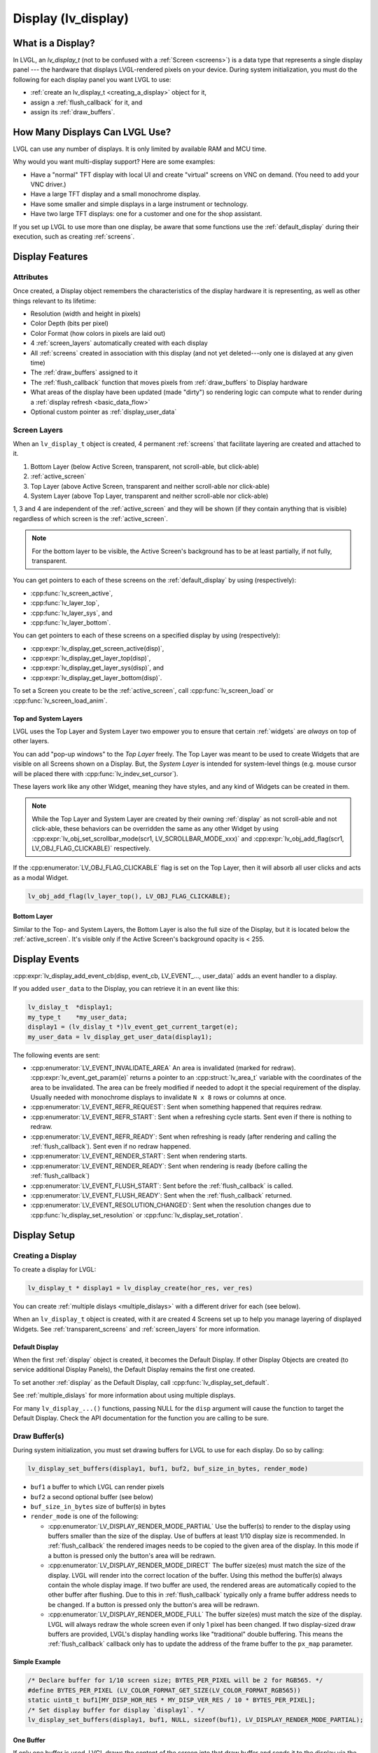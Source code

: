 .. _display:

====================
Display (lv_display)
====================


What is a Display?
******************
In LVGL, an *lv_display_t* (not to be confused with a :ref:`Screen <screens>`) is a
data type that represents a single display panel --- the hardware that displays
LVGL-rendered pixels on your device.  During system initialization, you must do the
following for each display panel you want LVGL to use:

- :ref:`create an lv_display_t <creating_a_display>` object for it,
- assign a :ref:`flush_callback` for it, and
- assign its :ref:`draw_buffers`.


.. _multiple_dislays:

How Many Displays Can LVGL Use?
*******************************
LVGL can use any number of displays.  It is only limited by available RAM and MCU time.

Why would you want multi-display support?  Here are some examples:

- Have a "normal" TFT display with local UI and create "virtual" screens on VNC
  on demand. (You need to add your VNC driver.)
- Have a large TFT display and a small monochrome display.
- Have some smaller and simple displays in a large instrument or technology.
- Have two large TFT displays: one for a customer and one for the shop assistant.

If you set up LVGL to use more than one display, be aware that some functions use the
:ref:`default_display` during their execution, such as creating :ref:`screens`.



.. _display_features:

Display Features
****************


.. _display_attributes:

Attributes
----------
Once created, a Display object remembers the characteristics of the display hardware
it is representing, as well as other things relevant to its lifetime:

- Resolution (width and height in pixels)
- Color Depth (bits per pixel)
- Color Format (how colors in pixels are laid out)
- 4 :ref:`screen_layers` automatically created with each display
- All :ref:`screens` created in association with this display (and not yet deleted---only
  one is dislayed at any given time)
- The :ref:`draw_buffers` assigned to it
- The :ref:`flush_callback` function that moves pixels from :ref:`draw_buffers` to Display hardware
- What areas of the display have been updated (made "dirty") so rendering logic can
  compute what to render during a :ref:`display refresh <basic_data_flow>`
- Optional custom pointer as :ref:`display_user_data`


.. _screen_layers:

Screen Layers
-------------

When an ``lv_display_t`` object is created, 4 permanent :ref:`screens` that
facilitate layering are created and attached to it.

1.  Bottom Layer       (below Active Screen, transparent, not scroll-able, but click-able)
2.  :ref:`active_screen`
3.  Top Layer          (above Active Screen, transparent and neither scroll-able nor click-able)
4.  System Layer       (above Top Layer, transparent and neither scroll-able nor click-able)

1, 3 and 4 are independent of the :ref:`active_screen` and they will be shown (if
they contain anything that is visible) regardless of which screen is the
:ref:`active_screen`.

.. note::

    For the bottom layer to be visible, the Active Screen's background has to be
    at least partially, if not fully, transparent.

You can get pointers to each of these screens on the :ref:`default_display` by using
(respectively):

- :cpp:func:`lv_screen_active`,
- :cpp:func:`lv_layer_top`,
- :cpp:func:`lv_layer_sys`, and
- :cpp:func:`lv_layer_bottom`.

You can get pointers to each of these screens on a specified display by using
(respectively):

- :cpp:expr:`lv_display_get_screen_active(disp)`,
- :cpp:expr:`lv_display_get_layer_top(disp)`,
- :cpp:expr:`lv_display_get_layer_sys(disp)`, and
- :cpp:expr:`lv_display_get_layer_bottom(disp)`.

To set a Screen you create to be the :ref:`active_screen`, call
:cpp:func:`lv_screen_load` or :cpp:func:`lv_screen_load_anim`.

.. _layers_top_and_sys:

Top and System Layers
~~~~~~~~~~~~~~~~~~~~~

LVGL uses the Top Layer and System Layer two empower you to ensure that certain
:ref:`widgets` are *always* on top of other layers.

You can add "pop-up windows" to the *Top Layer* freely.  The Top Layer was meant to
be used to create Widgets that are visible on all Screens shown on a Display.  But,
the *System Layer* is intended for system-level things (e.g. mouse cursor will be
placed there with :cpp:func:`lv_indev_set_cursor`).

These layers work like any other Widget, meaning they have styles, and any kind of
Widgets can be created in them.

.. note::
    While the Top Layer and System Layer are created by their owning :ref:`display`
    as not scroll-able and not click-able, these behaviors can be overridden the same
    as any other Widget by using :cpp:expr:`lv_obj_set_scrollbar_mode(scr1, LV_SCROLLBAR_MODE_xxx)`
    and :cpp:expr:`lv_obj_add_flag(scr1, LV_OBJ_FLAG_CLICKABLE)` respectively.

If the :cpp:enumerator:`LV_OBJ_FLAG_CLICKABLE` flag is set on the Top Layer, then it will
absorb all user clicks and acts as a modal Widget.

.. code-block:: c

   lv_obj_add_flag(lv_layer_top(), LV_OBJ_FLAG_CLICKABLE);

.. _layers_bottom:

Bottom Layer
~~~~~~~~~~~~

Similar to the Top- and System Layers, the Bottom Layer is also the full size of the
Display, but it is located below the :ref:`active_screen`.  It's visible only if the
Active Screen's background opacity is < 255.



.. _display_events:

Display Events
**************

:cpp:expr:`lv_display_add_event_cb(disp, event_cb, LV_EVENT_..., user_data)` adds
an event handler to a display.

If you added ``user_data`` to the Display, you can retrieve it in an event like this:

.. code-block:: c

    lv_dislay_t  *display1;
    my_type_t    *my_user_data;
    display1 = (lv_dislay_t *)lv_event_get_current_target(e);
    my_user_data = lv_display_get_user_data(display1);

The following events are sent:

- :cpp:enumerator:`LV_EVENT_INVALIDATE_AREA` An area is invalidated (marked for redraw).
  :cpp:expr:`lv_event_get_param(e)` returns a pointer to an :cpp:struct:`lv_area_t`
  variable with the coordinates of the area to be invalidated. The area can
  be freely modified if needed to adopt it the special requirement of the
  display. Usually needed with monochrome displays to invalidate ``N x 8``
  rows or columns at once.
- :cpp:enumerator:`LV_EVENT_REFR_REQUEST`: Sent when something happened that requires redraw.
- :cpp:enumerator:`LV_EVENT_REFR_START`: Sent when a refreshing cycle starts. Sent even if there is nothing to redraw.
- :cpp:enumerator:`LV_EVENT_REFR_READY`: Sent when refreshing is ready (after rendering and calling the :ref:`flush_callback`). Sent even if no redraw happened.
- :cpp:enumerator:`LV_EVENT_RENDER_START`: Sent when rendering starts.
- :cpp:enumerator:`LV_EVENT_RENDER_READY`: Sent when rendering is ready (before calling the :ref:`flush_callback`)
- :cpp:enumerator:`LV_EVENT_FLUSH_START`: Sent before the :ref:`flush_callback` is called.
- :cpp:enumerator:`LV_EVENT_FLUSH_READY`: Sent when the :ref:`flush_callback` returned.
- :cpp:enumerator:`LV_EVENT_RESOLUTION_CHANGED`: Sent when the resolution changes due
  to :cpp:func:`lv_display_set_resolution` or :cpp:func:`lv_display_set_rotation`.



.. _display_setup:

Display Setup
*************


.. _creating_a_display:

Creating a Display
------------------

To create a display for LVGL:

.. code-block:: c

    lv_display_t * display1 = lv_display_create(hor_res, ver_res)

You can create :ref:`multiple dislays <multiple_dislays>` with a different driver for
each (see below).

When an ``lv_display_t`` object is created, with it are created 4 Screens set up
to help you manage layering of displayed Widgets.  See :ref:`transparent_screens` and
:ref:`screen_layers` for more information.


.. _default_display:

Default Display
~~~~~~~~~~~~~~~
When the first :ref:`display` object is created, it becomes the Default Display.  If
other Display Objects are created (to service additional Display Panels), the Default
Display remains the first one created.

To set another :ref:`display` as the Default Display, call :cpp:func:`lv_display_set_default`.

See :ref:`multiple_dislays` for more information about using multiple displays.

For many ``lv_display_...()`` functions, passing NULL for the ``disp`` argument will
cause the function to target the Default Display.  Check the API documentation for
the function you are calling to be sure.


.. _draw_buffers:

Draw Buffer(s)
--------------

During system initialization, you must set drawing buffers for LVGL to use for each
display.  Do so by calling:

.. code-block:: c

    lv_display_set_buffers(display1, buf1, buf2, buf_size_in_bytes, render_mode)

-  ``buf1`` a buffer to which LVGL can render pixels
-  ``buf2`` a second optional buffer (see below)
-  ``buf_size_in_bytes`` size of buffer(s) in bytes
-  ``render_mode`` is one of the following:

   -  :cpp:enumerator:`LV_DISPLAY_RENDER_MODE_PARTIAL` Use the buffer(s) to render
      to the display using buffers smaller than the size of the display.  Use of
      buffers at least 1/10 display size is recommended.  In :ref:`flush_callback` the rendered
      images needs to be copied to the given area of the display.  In this mode if a
      button is pressed only the button's area will be redrawn.
   -  :cpp:enumerator:`LV_DISPLAY_RENDER_MODE_DIRECT` The buffer size(es) must match
      the size of the display.  LVGL will render into the correct location of the
      buffer.  Using this method the buffer(s) always contain the whole display image.
      If two buffer are used, the rendered areas are automatically copied to the
      other buffer after flushing.  Due to this in :ref:`flush_callback` typically
      only a frame buffer address needs to be changed.  If a button is pressed
      only the button's area will be redrawn.
   -  :cpp:enumerator:`LV_DISPLAY_RENDER_MODE_FULL` The buffer size(es) must match
      the size of the display.  LVGL will always redraw the whole screen even if only
      1 pixel has been changed.  If two display-sized draw buffers are provided,
      LVGL's display handling works like "traditional" double buffering.  This means
      the :ref:`flush_callback` callback only has to update the address of the frame buffer to
      the ``px_map`` parameter.


Simple Example
~~~~~~~~~~~~~~

.. code-block:: c

    /* Declare buffer for 1/10 screen size; BYTES_PER_PIXEL will be 2 for RGB565. */
    #define BYTES_PER_PIXEL (LV_COLOR_FORMAT_GET_SIZE(LV_COLOR_FORMAT_RGB565))
    static uint8_t buf1[MY_DISP_HOR_RES * MY_DISP_VER_RES / 10 * BYTES_PER_PIXEL];
    /* Set display buffer for display `display1`. */
    lv_display_set_buffers(display1, buf1, NULL, sizeof(buf1), LV_DISPLAY_RENDER_MODE_PARTIAL);

One Buffer
~~~~~~~~~~

If only one buffer is used, LVGL draws the content of the screen into
that draw buffer and sends it to the display via the :ref:`flush_callback`. LVGL
then waits until :cpp:func:`lv_display_flush_ready` is called
(that is, the content of the buffer has been sent to the
display) before drawing something new into it.

Two Buffers
~~~~~~~~~~~

If two buffers are used LVGL can draw into one buffer while the content
of the other buffer is sent to the display in the background.  DMA or
other hardware should be used to transfer data to the display so the MCU
can continue drawing.  Doing so allows *rendering* and *refreshing* the
display to become parallel operations.


.. _flush_callback:

Flush Callback
--------------

Draw buffer(s) are simple array(s) that LVGL uses to render the display's
content.  Once rendering is has been completed, the content of the draw buffer is
sent to the display using a Flush Callback function.

An example looks like this:

.. code-block:: c

    void my_flush_cb(lv_display_t * display, const lv_area_t * area, uint8_t * px_map)
    {
        /* The most simple case (also the slowest) to send all rendered pixels to the
         * screen one-by-one.  `put_px` is just an example.  It needs to be implemented by you. */
        uint16_t * buf16 = (uint16_t *)px_map; /* Let's say it's a 16 bit (RGB565) display */
        int32_t x, y;
        for(y = area->y1; y <= area->y2; y++) {
            for(x = area->x1; x <= area->x2; x++) {
                put_px(x, y, *buf16);
                buf16++;
            }
        }

        /* IMPORTANT!!!
         * Inform LVGL that flushing is complete so buffer can be modified again. */
        lv_display_flush_ready(disp);
    }

During system initialization, tell LVGL you want that function to copy pixels from
rendered pixel-buffers to a particular display by doing the following:

.. code-block:: c

    lv_display_set_flush_cb(display1, my_flush_cb)

Note that which display is targeted is passed to the function, so you can use the
same function for multiple displays, or use different functions for multiple
displays.  It's up to you.

.. note::

    :cpp:expr:`lv_display_flush_ready(display1)` needs to be called when flushing is
    complete to inform LVGL that the buffer is available again to render new content
    into it.

LVGL might render the screen in multiple chunks and therefore call your Flush
Callback multiple times.  To see whether the current call is for the last chunk being
rendered, use :cpp:expr:`lv_display_flush_is_last(display1)`.



Advanced Options
****************


Resolution
----------

To set the resolution of the display after creation use
:cpp:expr:`lv_display_set_resolution(display, hor_res, ver_res)`

It's not mandatory to use the whole display for LVGL, however in some
cases the physical resolution is important. For example the touchpad
still sees the whole resolution and the values needs to be converted to
the active LVGL display area. So the physical resolution and the offset
of the active area can be set with
:cpp:expr:`lv_display_set_physical_resolution(disp, hor_res, ver_res)` and
:cpp:expr:`lv_display_set_offset(disp, x, y)`


Flush-Wait Callback
-------------------

By using :cpp:func:`lv_display_flush_ready` LVGL will spin in a loop
while waiting for flushing.

However with the help of :cpp:func:`lv_display_set_flush_wait_cb` a custom
wait callback be set for flushing. This callback can use a semaphore, mutex,
or anything else to optimize waiting for the flush to be completed.

If a Flush-Wait Callback is not set, LVGL assumes that
:cpp:func:`lv_display_flush_ready` is used.


Rotation
--------

LVGL supports rotation of the display in 90 degree increments. You can
select whether you would like software rotation or hardware rotation.

The orientation of the display can be changed with
``lv_display_set_rotation(disp, LV_DISPLAY_ROTATION_0/90/180/270)``.
LVGL will swap the horizontal and vertical resolutions internally
according to the set degree. When changing the rotation
:cpp:enumerator:`LV_EVENT_SIZE_CHANGED` event is emitted (for any part of your system
that has "subscribed" to this event) to allow reconfiguring of the hardware.
In lack of hardware display rotation support
:cpp:func:`lv_draw_sw_rotate` can be used to rotate the buffer in the
:ref:`flush_callback`.

:cpp:expr:`lv_display_rotate_area(display, &area)` rotates the rendered area
according to the current rotation settings of the display.

Note that in :cpp:enumerator:`LV_DISPLAY_RENDER_MODE_DIRECT` the small changed areas
are rendered directly in the frame buffer so they cannot be
rotated later. Therefore in direct mode only the whole frame buffer can be rotated.
The same is true for :cpp:enumerator:`LV_DISPLAY_RENDER_MODE_FULL`.

In the case of :cpp:enumerator:`LV_DISPLAY_RENDER_MODE_PARTIAL` the small rendered areas
can be rotated on their own before flushing to the frame buffer.


Color Format
------------

The default color format of the display is set according to :c:macro:`LV_COLOR_DEPTH`
(see ``lv_conf.h``)

- :c:macro:`LV_COLOR_DEPTH` ``32``: XRGB8888 (4 bytes/pixel)
- :c:macro:`LV_COLOR_DEPTH` ``24``: RGB888 (3 bytes/pixel)
- :c:macro:`LV_COLOR_DEPTH` ``16``: RGB565 (2 bytes/pixel)
- :c:macro:`LV_COLOR_DEPTH` ``8``: L8 (1 bytes/pixel)
- :c:macro:`LV_COLOR_DEPTH` ``1``: I1 (1 bit/pixel) Only support for horizontal mapped buffers. See :ref:`monochrome` for more details:

The ``color_format`` can be changed with
:cpp:expr:`lv_display_set_color_depth(display, LV_COLOR_FORMAT_...)`.
Besides the default value :c:macro:`LV_COLOR_FORMAT_ARGB8888` can be
used as a well.

It's very important that draw buffer(s) should be large enough for the
selected color format.


Swapping Endian-ness
--------------------

In case of RGB565 color format it might be required to swap the 2 bytes
because the SPI, I2C or 8 bit parallel port periphery sends them in the wrong order.

The ideal solution is configure the hardware to handle the 16 bit data with different byte order,
however if this is not possible :cpp:expr:`lv_draw_sw_rgb565_swap(buf, buf_size_in_px)`
can be called in the :ref:`flush_callback` to swap the bytes.

If you wish you can also write your own function, or use assembly instructions for
the fastest possible byte swapping.

Note that this is not about swapping the Red and Blue channel but converting

``RRRRR GGG | GGG BBBBB``

to

``GGG BBBBB | RRRRR GGG``.

.. _monochrome:


Monochrome Displays
-------------------

LVGL supports rendering directly in a 1-bit format for monochrome displays.
To enable it, set ``LV_COLOR_DEPTH 1`` or use :cpp:expr:`lv_display_set_color_format(display, LV_COLOR_FORMAT_I1)`.

The :cpp:expr:`LV_COLOR_FORMAT_I1` format assumes that bytes are mapped to rows (i.e., the bits of a byte are written next to each other).
The order of bits is MSB first, which means:

.. code-block::

             MSB           LSB
   bits       7 6 5 4 3 2 1 0

are represented on the display as:

.. code-block::

   pixels     0 1 2 3 4 5 6 7
             Left         Right

Ensure that the LCD controller is configured accordingly.

Internally, LVGL rounds the redrawn areas to byte boundaries. Therefore, updated areas will:

- start on an ``Nx8`` coordinate, and
- end on an ``Nx8 - 1`` coordinate.

When setting up the buffers for rendering (:cpp:func:`lv_display_set_buffers`), make the buffer 8 bytes larger.
This is necessary because LVGL reserves 2 x 4 bytes in the buffer, as these are assumed to be used as a palette.

To skip the palette, include the following line in your :ref:`flush_callback` function: ``px_map += 8``.

As usual, monochrome displays support partial, full, and direct rendering modes as well.
In full and direct modes, the buffer size should be large enough for the whole screen,
meaning ``(horizontal_resolution x vertical_resolution / 8) + 8`` bytes.
As LVGL can not handle fractional width make sure to round the horizontal resolution
to 8 bits (for example 90 to 96).

The :cpp:func:`lv_draw_sw_i1_convert_to_vtiled` function is used to convert a draw buffer in I1 color format from a row-wise (htiled) to a column-wise (vtiled) buffer layout.
This conversion is necessary for certain display controllers that require a different draw buffer mapping. The function assumes that the buffer width and height are rounded to a multiple of 8.
The bit order of the resulting vtiled buffer can be specified using the `bit_order_lsb` parameter.
For more details, refer to the implementation in :cpp:func:`lv_draw_sw_i1_convert_to_vtiled` in :file:`src/draw/sw/lv_draw_sw.c`.

To ensure that the redrawn areas start and end on byte boundaries, you can add a rounder callback to your display driver. This callback will round the width and height to the nearest multiple of 8.

Here is an example of how to implement and set a rounder callback:

.. code:: c

    static void my_rounder_cb(lv_event_t *e)
    {
        lv_area_t *area = lv_event_get_param(e);

        /* Round the height to the nearest multiple of 8 */
        area->y1 = (area->y1 & ~0x7);
        area->y2 = (area->y2 | 0x7);
    }

    lv_display_add_event_cb(display, my_rounder_cb, LV_EVENT_INVALIDATE_AREA, display);

In this example, the `my_rounder_cb` function rounds the coordinates of the redrawn area to the nearest multiple of 8.
The `x1` and `y1` coordinates are rounded down, while the `x2` and `y2` coordinates are rounded up. This ensures that the
width and height of the redrawn area are always multiples of 8.

Constraints on Redrawn Area
---------------------------

Some display controllers have specific requirements for the window area where the rendered image can be sent
(e.g., `x1` must be even, and `x2` must be odd).

In the case of monochrome displays, `x1` must be `Nx8`, and `x2` must be `Nx8 - 1`.
(If the display uses `LV_COLOR_FORMAT_I1`, LVGL automatically applies this rounding. See :ref:`monochrome`.)

The size of the invalidated (redrawn) area can be controlled as follows:

.. code-block:: c

    void rounder_event_cb(lv_event_t * e)
    {
        lv_area_t * a = lv_event_get_invalidated_area(e);

        a->x1 = a->x1 & (~0x1); /* Ensure x1 is even */
        a->x2 = a->x2 | 0x1;    /* Ensure x2 is odd */
    }

    ...

    lv_display_add_event_cb(disp, rounder_event_cb, LV_EVENT_INVALIDATE_AREA, NULL);


Tiled Rendering
---------------

When multiple CPU cores are available and a large area needs to be redrawn, LVGL must identify independent areas that can be rendered in parallel.

For example, if there are 4 CPU cores, one core can draw the screen's background while the other 3 must wait until it is finished. If there are 2 buttons on the screen, those 2 buttons can be rendered in parallel, but 2 cores will still remain idle.

Due to dependencies among different areas, CPU cores cannot always be fully utilized.

To address this, LVGL can divide large areas that need to be updated into smaller tiles. These tiles are independent, making it easier to find areas that can be rendered concurrently.

Specifically, if there are 4 tiles and 4 cores, there will always be an independent area for each core within one of the tiles.

The maximum number of tiles can be set using the function :cpp:expr:`lv_display_set_tile_cnt(disp, cnt)`. The default value is :cpp:expr:`LV_DRAW_SW_DRAW_UNIT_CNT` (or 1 if software rendering is not enabled).

Small areas are not further divided into smaller tiles because the overhead of spinning up 4 cores would outweigh the benefits.

The ideal tile size is calculated as ``ideal_tile_size = draw_buf_size / tile_cnt``. For example, in :cpp:enumerator:`LV_DISPLAY_RENDER_MODE_DIRECT` mode on an 800x480 screen, the display buffer is 800x480 = 375k pixels. If there are 4 tiles, the ideal tile size is approximately 93k pixels. Based on this, core utilization is as follows:

- 30k pixels: 1 core
- 90k pixels: 1 core
- 95k pixels: 2 cores (above 93k pixels, 2 cores are used)
- 150k pixels: 2 cores
- 200k pixels: 3 cores (above 186k pixels, 3 cores are used)
- 300k pixels: 4 cores (above 279k pixels, 4 cores are used)
- 375k pixels: 4 cores

In :cpp:enumerator:`LV_DISPLAY_RENDER_MODE_DIRECT`, the screen-sized draw buffer is divided by the tile count to determine the ideal tile sizes. If smaller areas are refreshed, it may result in fewer cores being used.

In :cpp:enumerator:`LV_DISPLAY_RENDER_MODE_FULL`, the maximum number of tiles is always created when the entire screen is refreshed.

In :cpp:enumerator:`LV_DISPLAY_RENDER_MODE_PARTIAL`, the partial buffer is divided into tiles. For example, if the draw buffer is 1/10th the size of the screen and there are 2 tiles, then 1/20th + 1/20th of the screen area will be rendered at once.

Tiled rendering only affects the rendering process, and the :ref:`flush_callback` is called once for each invalidated area. Therefore, tiling is not visible from the flushing point of view.


Decoupling the Display Refresh Timer
------------------------------------

Normally the dirty (a.k.a invalid) areas are checked and redrawn in
every :c:macro:`LV_DEF_REFR_PERIOD` milliseconds (set in ``lv_conf.h``).
However, in some cases you might need more control on when the display
refreshing happen, for example to synchronize rendering with VSYNC or
the TE signal.

You can do this in the following way:

.. code-block:: c

   /* Delete original display refresh timer */
   lv_display_delete_refr_timer(display1);

   /* Call this to refresh dirty (changed) areas of the display. */
   _lv_display_refr_timer(NULL);

If you have multiple displays call :cpp:expr:`lv_display_set_default(display1)` to
select the display to refresh before :cpp:expr:`_lv_display_refr_timer(NULL)`.


.. note:: :cpp:func:`lv_timer_handler` and :cpp:func:`_lv_display_refr_timer` must not run at the same time.


If the performance monitor is enabled, the value of :c:macro:`LV_DEF_REFR_PERIOD` needs to be set to be
consistent with the refresh period of the display to ensure that the statistical results are correct.


Force Refreshing
----------------

Normally the invalidated areas (marked for redrawing) are rendered in
:cpp:func:`lv_timer_handler` in every :c:macro:`LV_DEF_REFR_PERIOD` milliseconds.
However, by using :cpp:expr:`lv_refr_now(display)` you can ask LVGL to redraw the
invalid areas immediately. The refreshing will happen in :cpp:func:`lv_refr_now`
which might take longer.

The parameter of :cpp:func:`lv_refr_now` is a display to refresh.  If ``NULL`` is set
the :ref:`default_display` will be updated.


Mirroring a Display
-------------------

To mirror the image of a display to another display, you don't need to use
multi-display support. Just transfer the buffer received in the first display's
:ref:`flush_callback` to the other display as well.


Split Image
-----------

You can create a larger virtual display from an array of smaller ones.
You can create it by:

1. setting the resolution of the displays to the large display's resolution;
2. in :ref:`flush_callback`, truncate and modify the ``area`` parameter for each display; and
3. send the buffer's content to each real display with the truncated area.


.. _display_user_data:

User Data
---------

With :cpp:expr:`lv_display_set_user_data(display1, p)` a custom pointer can be stored
with ``lv_display_t`` object.  This pointer can be used later, e.g. in
:ref:`display_events`.


.. _display_inactivity:

Inactivity Measurement
----------------------

A user's inactivity time is measured and stored with each ``lv_display_t`` object.
Every use of an :ref:`Input Device <indev>` (if :ref:`associated with the display
<indev_other_features>`) counts as an activity.  To get time elapsed since the last
activity, use :cpp:expr:`lv_display_get_inactive_time(display1)`.  If ``NULL`` is
passed, the lowest inactivity time among all displays will be returned (in this case
NULL does *not* mean the :ref:`default_display`).

You can manually trigger an activity using
:cpp:expr:`lv_display_trigger_activity(display1)`.  If ``display1`` is ``NULL``, the
:ref:`default_display` will be used (**not all displays**).




.. admonition::  Further Reading

    -  `lv_port_disp_template.c <https://github.com/lvgl/lvgl/blob/master/examples/porting/lv_port_disp_template.c>`__
       for a template for your own driver.
    -  :ref:`Drawing <draw>` to learn more about how rendering works in LVGL.



API
***
